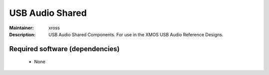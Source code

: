 USB Audio Shared
................

:Maintainer: xross
:Description: USB Audio Shared Components. For use in the XMOS USB Audio Reference Designs.


Required software (dependencies)
================================

  * None

